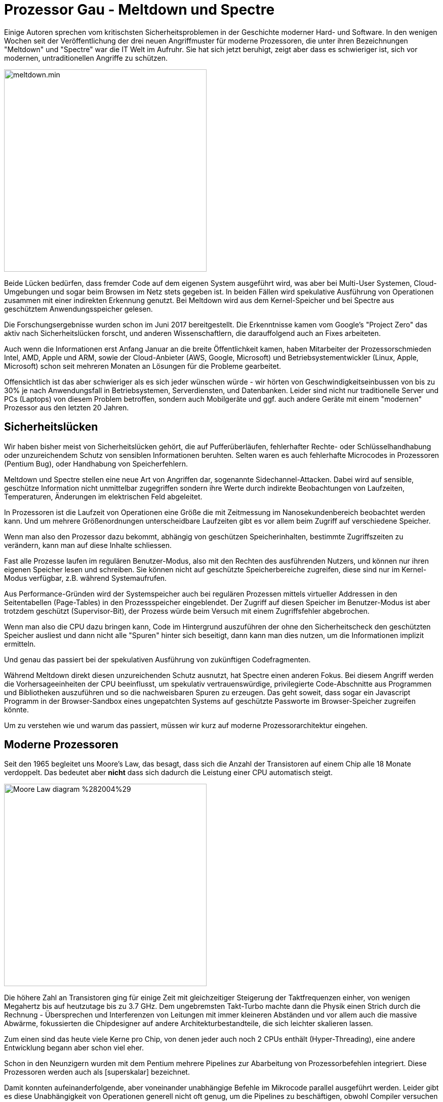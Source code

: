 = Prozessor Gau - Meltdown und Spectre

// image::https://www.heise.de/themenseite/02/2/3/4/8/8/5/1/meltdown-spectre-df891a6d8633c482.jpg[height=400,float=right]

Einige Autoren sprechen vom kritischsten Sicherheitsproblemen in der Geschichte moderner Hard- und Software.
In den wenigen Wochen seit der Veröffentlichung der drei neuen Angriffmuster für moderne Prozessoren, die unter ihren Bezeichnungen "Meltdown" und "Spectre" war die IT Welt im Aufruhr.
Sie hat sich jetzt beruhigt, zeigt aber dass es schwieriger ist, sich vor modernen, untraditionellen Angriffe zu schützen.

// "Meltdown" ist auch als "Rouge Data Cache Load" (CVE-2017-5754) bekannt und von "Spectre" gibt es 2 Varianten: zum einen "Array Bounds Bypass" (V1: CVE-2017-5753) und "Branch Target Injection" (BTI) (V2: CVE-2017-5715).

image::https://spectreattack.com/images/meltdown.min.svg[width=400,float=right]

Beide Lücken bedürfen, dass fremder Code auf dem eigenen System ausgeführt wird, was aber bei Multi-User Systemen, Cloud-Umgebungen und sogar beim Browsen im Netz stets gegeben ist.
In beiden Fällen wird spekulative Ausführung von Operationen zusammen mit einer indirekten Erkennung genutzt.
Bei Meltdown wird aus dem Kernel-Speicher und bei Spectre aus geschütztem Anwendungsspeicher gelesen.

Die Forschungsergebnisse wurden schon im Juni 2017 bereitgestellt. 
Die Erkenntnisse kamen vom Google's "Project Zero" das aktiv nach Sicherheitslücken forscht, und anderen Wissenschaftlern, die darauffolgend auch an Fixes arbeiteten.

Auch wenn die Informationen erst Anfang Januar an die breite Öffentlichkeit kamen, haben Mitarbeiter der Prozessorschmieden Intel, AMD, Apple und ARM, sowie der Cloud-Anbieter (AWS, Google, Microsoft) und Betriebsystementwickler (Linux, Apple, Microsoft) schon seit mehreren Monaten an Lösungen für die Probleme gearbeitet.

Offensichtlich ist das aber schwieriger als es sich jeder wünschen würde - wir hörten von Geschwindigkeitseinbussen von bis zu 30% je nach Anwendungsfall in Betriebsystemen, Serverdiensten, und Datenbanken.
Leider sind nicht nur traditionelle Server und PCs (Laptops) von diesem Problem betroffen, sondern auch Mobilgeräte und ggf. auch andere Geräte mit einem "modernen" Prozessor aus den letzten 20 Jahren.

// Was steckt hinter den Schlagworten? Einige Autoren haben die Gründe und Probleme verständlich erläutert, so dass ich mich darauf beziehen möchte.
// Zum anderen möchte ich auf die Implikationen für Java-Anwendungen eingehen, sowohl was die Sicherheitslücken, also auch deren Stopfung betrifft.

== Sicherheitslücken

Wir haben bisher meist von Sicherheitslücken gehört, die auf Pufferüberläufen, fehlerhafter Rechte- oder Schlüsselhandhabung oder unzureichendem Schutz von sensiblen Informationen beruhten.
Selten waren es auch fehlerhafte Microcodes in Prozessoren (Pentium Bug), oder Handhabung von Speicherfehlern.

Meltdown und Spectre stellen eine neue Art von Angriffen dar, sogenannte Sidechannel-Attacken.
Dabei wird auf sensible, geschütze Information nicht unmittelbar zugegriffen sondern ihre Werte durch indirekte Beobachtungen von Laufzeiten, Temperaturen, Änderungen im elektrischen Feld abgeleitet.

In Prozessoren ist die Laufzeit von Operationen eine Größe die mit Zeitmessung im Nanosekundenbereich beobachtet werden kann.
Und um mehrere Größenordnungen unterscheidbare Laufzeiten gibt es vor allem beim Zugriff auf verschiedene Speicher.

Wenn man also den Prozessor dazu bekommt, abhängig von geschützen Speicherinhalten, bestimmte Zugriffszeiten zu verändern, kann man auf diese Inhalte schliessen.

Fast alle Prozesse laufen im regulären Benutzer-Modus, also mit den Rechten des ausführenden Nutzers, und können nur ihren eigenen Speicher lesen und schreiben.
Sie können nicht auf geschützte Speicherbereiche zugreifen, diese sind nur im Kernel-Modus verfügbar, z.B. während Systemaufrufen.

Aus Performance-Gründen wird der Systemspeicher auch bei regulären Prozessen mittels virtueller Addressen in den Seitentabellen (Page-Tables) in den Prozessspeicher eingeblendet.
Der Zugriff auf diesen Speicher im Benutzer-Modus ist aber trotzdem geschützt (Supervisor-Bit), der Prozess würde beim Versuch mit einem Zugriffsfehler abgebrochen.
// Dieser Abbruch kann verzögert werden, wenn die Adresse vorher noch nicht geladen wurde.

// Da dieser privilegierte Modus für eine Reihe von häufigen Systemaufrufen notwendig ist, wäre es teuer, diese Speicheradressen zu Beginn jedes dieser Aufrufe zugreifbar zu machen und danach wieder zu entfernen.

Wenn man also die CPU dazu bringen kann, Code im Hintergrund auszuführen der ohne den Sicherheitscheck den geschützten Speicher ausliest und dann nicht alle "Spuren" hinter sich beseitigt, dann kann man dies nutzen, um die Informationen implizit ermitteln.

Und genau das passiert bei der spekulativen Ausführung von zukünftigen Codefragmenten. 

Während Meltdown direkt diesen unzureichenden Schutz ausnutzt, hat Spectre einen anderen Fokus.
Bei diesem Angriff werden die Vorhersageeinheiten der CPU beeinflusst, um spekulativ vertrauenswürdige, privilegierte Code-Abschnitte aus Programmen und Bibliotheken auszuführen und so die nachweisbaren Spuren zu erzeugen. 
Das geht soweit, dass sogar ein Javascript Programm in der Browser-Sandbox eines ungepatchten Systems auf geschützte Passworte im Browser-Speicher zugreifen könnte.

Um zu verstehen wie und warum das passiert, müssen wir kurz auf moderne Prozessorarchitektur eingehen.

// Meltdown breaks the most fundamental isolation between user applications and the operating system. 
// Spectre breaks the isolation between different applications. It allows an attacker to trick error-free programs, which follow best practices, into leaking their secrets.

// There are two important exclusions to the rollback of side-effects: cache and branch prediction history. These generally aren't rolled back because speculative execution is a performance feature, and rolling back cache and BHB contents would generally hurt performance.

== Moderne Prozessoren

Seit den 1965 begleitet uns Moore's Law, das besagt, dass sich die Anzahl der Transistoren auf einem Chip alle 18 Monate verdoppelt.
Das bedeutet aber *nicht* dass sich dadurch die Leistung einer CPU automatisch steigt. 

image::https://upload.wikimedia.org/wikipedia/commons/0/06/Moore_Law_diagram_%282004%29.png[float=right,width=400]

Die höhere Zahl an Transistoren ging für einige Zeit mit gleichzeitiger Steigerung der Taktfrequenzen einher, von wenigen Megahertz bis auf heutzutage bis zu 3.7 GHz.
Dem ungebremsten Takt-Turbo machte dann die Physik einen Strich durch die Rechnung - Übersprechen und Interferenzen von Leitungen mit immer kleineren Abständen und vor allem auch die massive Abwärme, fokussierten die Chipdesigner auf andere Architekturbestandteile, die sich leichter skalieren lassen.

Zum einen sind das heute viele Kerne pro Chip, von denen jeder auch noch 2 CPUs enthält (Hyper-Threading), eine andere Entwicklung begann aber schon viel eher.

Schon in den Neunzigern wurden mit dem Pentium mehrere Pipelines zur Abarbeitung von Prozessorbefehlen integriert. 
Diese Prozessoren werden auch als [superskalar] bezeichnet.

Damit konnten aufeinanderfolgende, aber voneinander unabhängige Befehle im Mikrocode parallel ausgeführt werden.
Leider gibt es diese Unabhängigkeit von Operationen generell nicht oft genug, um die Pipelines zu beschäftigen, obwohl Compiler versuchen dafür optimierten Code zu erzeugen.

Also wurde im weiteren auf bedingte Entscheidungspunkte im Programmablauf geschaut, die mehrere Programmzweige, Aufrufe oder Sprünge zu verschiedenen Zielen zur Folge hätten.

Offensichtlich sind diese parallelen Alternativzweige unabhängig voneinander und somit perfekte Kandidaten für die sich langweilenden Pipelines.

Sie können die Operationen schon einmal spekulativ ausführen, so dass wenn die Entscheidung ausgewertet wird, der Code "dahinter" schon ausgeführt wurde und die relevanten Ergebnisse schon vorliegen.

Alle anderen Ergebnisse werden einfach verworfen. 
Das ist immer noch günstiger, als alle anderen Pipelines nicht zu nutzen und erst nach der Entscheidung den einen, relevanten Zweig auszuführen.

_Wirklich alle? Dazu kommen wir gleich._

Die Entscheidung, welcher der vielen Zweige oder Ziele relevanter sind als andere, versucht der Prozessor mittels Annahmen über die Ausdrücke (Branch-Prediction) und einem minimalen Lernprozess (Cache) vorherzusagen.

== Caches 

Die hohe Taktfrequenz und die vielen parallelen Ausführungseinheiten führen dazu, dass der Hauptspeichercontroller unter einer hohen Last steht und nicht schnell genug Daten für die Ausführungseinheiten liefern kann. 
Damit lange Wartezyklen auf den Hauptspeicher die CPU nicht komplett ausbremsen, wurden schon früh CPU-Caches eingeführt.

Moderne CPUs enthalten meist 3 Cacheschichten (oder sogar 4), deren Zugriffszeiten und Größen sich um mehrere Größenordnungen voneinander und auch vom Hauptspeicher unterscheiden.

// (L1: 1ns,3-4 Takte, bis 128KB, L2: 20 Takte, 1-2MB, L3: 80-90 Takte 8-10MB, L4: 100MB, Hauptspeicher 80-120ns) 

.Cache: Latenzen & Größen
[opts=headers]
|===
| Level | Latenz | Takte | Größe
| L1 | 1 ns | 3-4 | 128KB
| L2 | 5ns  | 20 | 1-2MB
| L3 | 20ns | 80-90 | 8-10MB
| L4 | 50ns | 150-200 | 100MB
| RAM | 80-120ns | 400-500 | GB / TB 
|===

image::https://upload.wikimedia.org/wikipedia/commons/thumb/9/93/Multi-level_Cache_Hierarchy_diagram.svg/557px-Multi-level_Cache_Hierarchy_diagram.svg[float=right,width=400]

Nur wenn Informationen in Registern oder im Level 1 Cache vorliegen, kann die CPU-Pipeline mit maximalem Takt arbeiten, sonst muss sie stets warten, bis die Informationen geladen sind.
Daher gibt es zusätzlich diverse Mechanismen zum Vorladen (Prefetching) von Daten. 
Einige (einfache) Zugriffsmuster auf Speicher können vorhergesagt, und die relevanten Bereiche oder Addressinhalte vorgeladen werden.

// todo bild

*All diese Architekturbestandteile moderner Prozessoren werden für die neuen Angriffe genutzt.*

Leider gibt es einen Design-Fehler in Intel Prozessoren: bei der Hintergrundausführung von Operationen in den parallelen Pipelines werden die Zugriffsrechte für den Kernel-Speicherbereich nicht sofort beachtet, so dass Werte daraus in Berechnungen genutzt werden können.
// Gerade wenn der Sicherheitscheck auf sich warten lässt, z.B. durch Sicherstellen dass die betroffenen Adressen vorher noch nicht geladen wurden, werden noch eine ganze Menge von Operationen ausgeführt, bevor es zum Abbruch kommt.

Dann können diese spekulativen Operationen mit den geschützten Werten zum Beispiel eine Speicheradresse im Nutzerspeicher indirekt berechnen, die dann in den Cache vorgeladen wird.

Man stelle sich ein 256-elementiges Feld vor, für das man sicherstellt dass keiner seiner Werte im CPU-Cache ist.
Jetzt wird ein Feldindex mittels des Wertes aus dem "sicheren" Kernel-Speicher berechnet `feld[kernelSpeicherWert]`, was dazu führt dass *dieses eine* Feldelement in den Cache geladen wird.

Bei *Meltdown* führt diese Vorbereitung ein Prozess direkt aus, der dann, wie erwartet mit einem Zugriffsfehler abgebrochen wird.

Aber die geladene, harmlose Speicheraddresse ist immer noch im CPU Cache vorhanden und wird beim Zugriff darauf eine deutlich kürzere Zugriffszeit vorweisen als all ihre benachbarten Feldinhalte.
Die kann man in einem zweiten Programm messen und daraus den originalen Byte-Wert aus dem geschützten Kernel-Speicher rekonstruieren, das dem Feldindex entspricht.

image::https://spectreattack.com/images/spectre.min.svg[float=right,width=400]

Bei *Spectre* sind indirekte Sprünge und Aufrufe im Programmcode die Angriffstelle, d.h. ein Sprünge deren Zieladdresse von einem Registerinhalt abhängig ist.

Die Startadresse eines indirekte Zweiges wird erst zur Laufzeit ermittelt, wie z.B. bei Sprungtabellen oder virtuellen Aufrufen in objektorientierten Programmen.
Diese Ziele werden für die spekulative Ausführung vorhergesagt (branch prediction), ein Prozess, der möglichst treffsicher sein soll, und daher auch "lernen" kann.

Bei mehreren Alternativen, wird genau wie bei anderen spekulativen Zweigen abgeschätzt welche Zielroutinen das sein könnten und diese schon einmal vorauseilend ausgeführt.

// Aus Performance- und Komplexitätsgründen wird bei auch dieser spekulativen Ausführung nicht zwischen schützenswerten Speicherbereichen unterschieden, was dann genau zu den genannten Problemen führt. 

Im Angriff werden die Vorhersageeinheiten der CPU so beeinflusst, dass sie spekulativ Code im Programm, dem Betriebssystem oder einer Bibliothek ausführen, der geschützte Inhalte lädt und dann abhängig von deren Wert entweder wieder Caches lädt, oder weitere Verzweigungen steuert, deren Auswirkungen gemessen werden können.

////
Diese spekulativen Zweige können sich auch existierende Maschinencode-Fragmente aus dem Hauptprogramm bzw. Bibliotheken zunutze machen, um unerlabut Daten zu lesen und zu schreiben (wie z.B. Rücksprungadressen zum Schadcode).
In der Demonstration wurde gezeigt wie mittels Spectre aus "Sandboxen" wie Javascript ausgebrochen werden kann, um anderen Speicher im Prozess (Browser) zu lesen.
////

Und so kann man mit beiden Ansätzen Byte für Byte Speicherbereiche auslesen auf die man eigentlich keinen Zugriff haben sollte.
Das ist zwar nicht besonders schnell, die Forscher sind auf Datenraten zwischen 100 bis 500kb pro Sekunde gekommen, aber das ist für den Angriff an sich keine Einschränkung.

== Patch Day

Wer ist alles betroffen? 
Intel CPUs sind wegen ihres Designfehlers anfällig für Meltdown, aber alle Hersteller produzierten moderne CPUs mit spekulativer Ausführung von Zweigen im Hintergrund, die sich Spectre zunutze macht.

Das betrifft Milliarden von Prozessoren weltweit, die nicht so mal einfach getauscht oder repariert werden können.
Also muss es Patches im Mikrocode, den Betriebssystemen, Virtualisierungslösungen, Compilern und Anwendungen geben.

Es wäre jedoch fatal für die CPU-Leistung, die spekulative Ausführung pauschal abzuschalten.

Die Auswirkungen von Fixes auf die Rechenleistung auf Systeme und Anwendungen hängt davon ab, wieviele der kritischen Angriffstellen sie enthalten, also Systemaufrufe oder bedingte Sprünge.

Ein unschöner Workaround der für Endnutzer-Anwendungen, wie Browser oder die JVM in Frage kommt, ist die *Granularität von Zeitmessung* auf mehr als 20 Nanosekunden zu vergröbern.
Dann könnten die Cachelaufzeiten nicht mehr genau genug gemessen werden.
Das wurde von einigen Browseranbietern schon umgesetzt.

Bisher gibt es für Meltdown einen relativ "radikalen" Patch. 
Dabei werden die Kernel-Speicherbereiche nicht mehr automatisch in den Prozessspeicher eingeblendet, sondern erst bei jedem relevanten Systemaufruf und auch nur für dessen Laufzeit. 

// Eine "einfache" aber teure Lösung stellt es dar, Kernel-Pages nie im User-Mode in den Speicherbereich der Programme zu mappen, sondern erst nachdem der Wechel in den privilegierten Modus erfolgt ist. Und auch nur dann. 

image::https://upload.wikimedia.org/wikipedia/commons/3/33/Kernel_page-table_isolation.svg[width=400,float=left]

Diese Lösung heisst in Linux *Kernel Page Table Isolation* (KPTI), für Windows und andere Betriebssystemen gibt es ähnliche Ansätze.
Damit werden Nutzer- und Kernelspeicher strikter voneinander getrennt.
// Das wird in Zukunft in CPU-Hardware erfolgen müssen, die klar Nutzer- und Kernel-Speicher voneinander isoliert.

Bei der Umschaltung zwischen den beiden Betriebsmodi müsste auch der Address-Caches (TLB) bereinigt werden, eine extrem teure, sich auch noch selbst-verstärkende Angelegenheit, die selbst Anwendungen mit nur wenigen Systemaufrufen extrem ausbremsen würde.

Zum Glück kann das [PCID] (*Processor-Context-ID*) Feature moderner Prozessoren dafür sorgen dass bestimmte Seiten nur im korrekten Kontext sichtbar werden, was in Linux seit kurzem auch benutzt werden kann.
Wie Gil Tene von Azul festgesellt hat, wird dieses Feature von vielen Virtualsierungslösungen nicht an Gastsysteme weitergereicht.
Wenn ihre Systeme auf virtueller oder Cloud-Infrastruktur laufen, stellen Sie sicher, das `grep pcid /proc/cpuinfo | wc -l` die Anzahl der Prozessoren anzeigt. 

Intels Patches waren bisher nur bedingt erfolgreich.
Zum Beispiel führten die Microcode-Updates zu Crashes und spontanen Neustarts, so dass Intel Ende Januar sie erst einmal wieder zurückgezogen hat.
Die PR-Strategy die gefundenen Probleme einfach als "reguläre Funktionsweise" moderner Chips darzustellen wird Intel auch nicht abgenommen.

Eingereichte Linux Kernel Patches wurden von Linus Torvalds heftigst kritisiert, da scheinbar relativ einfache Fixes mit einer Menge irrelevanter Änderungen gemischt wurden.
Nach den Erklärungen des Authors David Woodhouse ist das aber nicht der Fall, sondern stellt eine breitere Absicherung dar, um bestimmte Probleme auf Intel Skylake Prozessoren zu addressieren.

Für Spectre ist die Problembehebung deutlich schwieriger.

Zum einen muss betroffene Software analysiert und bei Bedarf mit gepatchten Compilern (neue Versionen von GCC, LLVM usw sind verfügbar) neu übersetzt werden, die die kritischen Stellen unschädlich machen.

// MS, Epic Games Leistungseinbrüche in servern
// 1% in desktops / mobile für skylake, aber mehr für ältere Prozessoren -> älteres Windows Font-Rendering im Kernel mode
// 

// Die drei Sicherheitsfeatures sind IBPB (Indirect Branch Prediction Barrier), STIBP (Single Thread Indirect Branch Predictors) und IBRS (Indirect Branch Restricted Speculation)

Es wird versucht über die Einschränkung der spekulativer Ausführung von Zweigen eine der beiden Spectre Varianten zu entschärfen, über Kernel Patches und Microcode-Updates in Prozessoren. 
// (IRBS, IBPB, STIBP). 
Diese Ansätze sind aber relativ teuer, besonders auf älteren Prozessoren.

Sie verhindern, dass die Vorhersage von Sprungaddressen von weniger privilegiertem Code und nebenläufigen bzw. vorangegangenen Ausführungen beeinflusst werden kann.
Die daraus entstehenden Leistungseinbussen kommen noch zu den Auswirkungen für den Meltdown-Fix hinzu.

Für Spectre(v2) wurde von Google Mitarbeitern ein Ansatz namens [Retpoline] ("return + trampoline") entwickelt.
Indirekte Sprünge (`JMP %rax`) und Aufrufe (`CALL %rax`) stellen das Angriffsziel von Spectre dar.
Dabei wird die Umgebung so manipuliert, dass *potentielle* Werte des Registerinhaltes auf Betriebssystems- oder Bibliotheksfunktionen zeigen, die relevanten geschützen Speicher auslesen und damit in den Cache laden würden.
Und diese werden dann auch während der Sprungvorhersage spekulativ ausgeführt.

Retpoline nutzt einen ziemlich cleveren Trick:

Ein `RETURN` Opcode stellt ja nur einen indirekten Sprung dar, dessen Ziel (die Rücksprungadresse) auf dem Stack liegt.
Damit kann man jeden bedingten Sprung (JMP) oder Aufruf (CALL) durch das Platzieren der Zieladdresse auf dem Stack und ein nachfolgendes `RETURN` ersetzen.
Diese Operation ist zwar auch theoretisch spekulativ, wird aber von den CPUs schon frühzeitiger festgehalten, so dass die manipulierbare spekulative Ausführung von "Fake News" also falschen Informationen über die Sprungadresse ausgeht, und in einer von Retpoline eingefügten Endlosschleife landet, die dann nach Abschluss der Spekulation einfach verworfen wird.

// shared retpoline, einfach eins pro "register" & call bzw. jmp anlegen. Fertig.
// oder compiler benutzt immer dasselbe jump-register

// bedingte Sprünge -> jmp %rax
// angriff: modifiziere umgebung um falsche zieladdressen für den jump spekulativ auszuführen

// TODO more details for how spectre works
// isolieren indirekte Zweige vor spekulativer Ausführung, statt des erwarteten modifizierten Rücksprungs würden sie in einem endlosen Sprung-Schleife hängen bleiben.

Der Retpoline Maschinencode kann direkt jeden indirekte Verzweigung oder Aufruf ersetzen, aus einem Opcode werden zwar mehrere (6) aber davon werden nur 2 ausgeführt, der "Mehraufwand" ist nicht existent.

// Auf Skylake CPUs kann Retpoline in manchen Fällen nicht wirksam werden, dort muss dann der IRBS Fix genutzt werden.

////
Now that a data side-effect has been found, it is possible to adversarially bias the speculative execution of Foo() so that a gadget such as Variant 1’s  “Bounds check bypass” is instead temporarily speculatively executed.

jmp *%rax; /* indirect branch to the target referenced by %rax */
!!! -> CPU speculates about content of register and executes potential branches some of which can be tailored to lie in the gadget region
can't be prevented
-> inject our own prediction target manipulation that "guarantees" the correct branches are chosen.
-> function return is a indirect branch (jmp on stack address)
-> but target can be cached for future -> specific implementation for return prediction operation on CPUs (e.g. return stack buffer on Intel)
"use return prediction to control speculative execution"
-> ala replace jump with return ???
call addr ==  ret + addr on stack

| jmp *%r11

call set_up_target;   (1)
capture_spec:         (4)
  pause;
  jmp capture_spec;
set_up_target:
  mov %r11, (%rsp);   (2)
  ret;                (3)  

gadget -> read-data-code
must be part of the victims address space

Importantly, this steering may occur:

Between user and kernel execution on the same CPU
Between processes on the same CPU
Between guests and their hypervisors
Between execution on SMT or CPU siblings (prediction hardware may be shared)

Recall that an indirect branch is one for which the target must be determined at run-time; common examples being polymorphic code or a jump-table.
////

Neue Compilerversionen enthalten Optionen (z.B. Retpoline aber auch Blockaden für Vorhersagebeeinflussung), um weniger anfälligen Code für Programme und Bibliotheken für Spectre(v2) zu generieren.
Für Betriebssysteme, Browser und andere Software gibt es neue Builds mit diesen Änderungen.

== Leistungseinbussen

Bei _Anwenderrechnern_ mit aktuellen Prozessoren sowie aktuellen Betriebssystemen sinkt die Rechnerleistung trotz der Patches laut Aussagen von Microsoft und Apple kaum.

Ingenieure von [RedHat] haben verschiedene Kernelupdates mit Microcode-Patches mit einer Zahl von Benchmarks getestet und haben folgende Einbussen ermittelt:

* 8-19% Speicherintensive Anwendungen, OLTP Datenbankzugriffe (Transaktionen)
* 3-7% OLAP Datenbankzugriffe (Analyse), Entscheidungssysteme, Java VMs
* 2-5% Hochleistungsrechnen, CPU-intensive Anwendungen

Da Anwendungen in Containern als Linux-Prozesse sind deren Einschränkungen ähnlich. 
Dagegen haben Virtualisierungslösungen häufigere Wechsel zwischen Kernel- und Nutzermodus, was zu höheren Leistungsverlusten führen muss.

Wenn Systeme schon an der Kapazitätsgrenze laufen, sind unmittelbare Maßnahmen notwendig.
Für alle anderen Anwendungen sollte die Auswirkung im Realbetrieb beobachtet und bei Bedarf über Skalierung oder andere Optimierungen addressiert werden.

//// 
REDHAT
Measureable: 8-19% - Highly cached random memory, with buffered I/O, OLTP database workloads, and benchmarks with high kernel-to-user space transitions were measured to be impacted between 8-19%. Examples include OLTP Workloads (tpc), sysbench, pgbench, netperf (< 256 byte), and fio (random I/O to NvME).

Modest: 3-7% - Database analytics, Decision Support System (DSS), and Java VMs were measured to be impacted less than the “Measurable” category. These applications may have significant sequential disk or network traffic, but kernel/device drivers are able to aggregate requests to moderate level of kernel-to-user transitions. Examples include SPECjbb2005, Queries/Hour and overall analytic timing (sec).

Small: 2-5% - HPC (High Performance Computing) CPU-intensive workloads that spend little time in the kernel were measured to have 2-5% performance impact. This is with jobs that run mostly in user space and are scheduled using cpu-pinning or numa-control. Examples include Linpack NxN on x86 and SPECcpu2006.

Due to containerized applications being implemented as generic Linux processes, applications deployed in containers incur the same performance impact as those deployed on bare metal. We expect the impact on applications deployed in virtual guests to be higher than bare metal due to the increased frequency of user-to-kernel transitions.

If an application is running on a system that has consumed the full capacity of memory and CPU, the overhead of this fix may overload a system payload, resulting in more significant performance degradation. 
////

Google, Microsoft und Amazon haben schon zeitig Patches auf ihrer _Cloud-Infrastruktur_ eingespielt, zum Teil (auf AWS) hat sich das deutlich in der Leistung der virtuellen Maschinen widergespiegelt, bei [Google-Cloud] gab es kaum Auswirkungen.

Für Nutzer von _serverlosen (Lambda) Funktionen_ sollte sich der Einfluss in Grenzen halten, da die meisten der Operationen innerhalb der Funktion keinen Kernel-Zugriff benötigen, es kann sich maximal die Ausführzeit etwas verlängern. Eine Auswirkung wie CPU-Last ist dort ja nicht relevant für den Endnutzer.

Von den Meltdown Patches wären alle Systemaufrufe die Kernelberechtigungen benötigen betroffen, hier ist eine Auswahl:

* Netzwerk I/O
* Disk I/O
* Interrupts
* Locking
* Thread Management

Wenn Anwendungen und ihre Bibliotheken nur relativ wenige dieser Aufrufe nutzen, oder deren Nutzung bündeln, dann beeiträchtigen die Patches ihre Leistung nur minimal.
In vielen Fällen ist das aber deutlich zu merken, in verschiedenen Systemen wurden bis zu 30% Leistungseinbussen berichtet:

* Redis (3% - 15%)
* Spark (3% - 5%) 
// in executor due to code-generation instead of virtuellen methodenaufrufen, mehr im "driver" durch netzwerkaufrufe / thread-switches, OO->VCalls
* Kafka (bis zu 40%) 
* Postgres (7% - 20%)
* Cassandra (2% - 25%)
* Memcache (bis zu 100%)

Je nach Anwendungsfall sind die Ergebnisse sehr verschieden, von [SolarWinds] wurde in einem Artikel die Auswirkung der AWS Patches auf ihren Kafka, Cassandra und Memcache Cluster visualisiert.
Dabei wird vor allem deutlich, dass nachgelagerte Systeme von der Latenzerhöhung durch kaskadierte Laufzeiten beeinträchtigt wurden.
Spätere Patches verbesserten das Laufzeitverhalten, zum Teil wurden aber auch einfach Intels Microcode-Updates wegen Instabilitäten zurückgerollt.

Infrastructure as a Service (IaaS) ist somit ein Segen - da die Anbieter automatisch und ohne Zutun der Nutzer so weit wie möglich optimierte Patches auf den verwalteten Maschinen einspielen.
Weniger segensreich ist jedoch die granulare Transparenz, trotz Blog- und Helpcenter-Artikeln ist es oft nicht wirklich klar, was da wie, wo und wann gepatched wurde.
Anwender mit kritischen Systemen sollten selbst testen und sicherstellen, wie es um ihre Backendinfrastruktur bestellt ist.

// The mitigation strategies for Meltdown and Spectre impact code paths that perform virtual function calls and context switches (such as thread switches, system calls, disk I/O, and network I/O interrupts).
// One of the major goals of Project Tungsten in Spark 2.0 was to eliminate as many virtual function dispatches as possible through code generation.
// syscalls when reading from NVMe SSDs

// https://googleprojectzero.blogspot.de/2018/01/reading-privileged-memory-with-side.html
// https://databricks.com/blog/2018/01/13/meltdown-and-spectre-performance-impact-on-big-data-workloads-in-the-cloud.html
// 
// https://neo4j.com/blog/meltdown-spectre-results-neo4j-performance-testing/
// https://www.postgresql.org/message-id/20180102222354.qikjmf7dvnjgbkxe@alap3.anarazel.de
// AWS: https://aws.amazon.com/de/security/security-bulletins/AWS-2018-013/
// Redis: https://gist.github.com/antirez/9e716670f76133ec81cb24036f86ee95
// redis https://gist.github.com/bobrik/c67189e88efcc2a1491c54c15f5fe006


== JVM und Java Programme

Die JVM selbst ist wie Browser ein Programm das "nicht vertrauenswürdigen" Code in einer Sandbox ausführt.
Daher sollte sie für Spectre (v1) anfällig sein sund müsste mit entsprechend gefixten Compilern neu übersetzt werden.

Aber in den von Oracle im Januar herausgegebenen Sicherheitpatches [ORA-PATCH] sind keine relevanten Patches für die JVM enthalten.
Nur X86 Server und Virtual Box erhielten Fixes für Spectre(v2).

Es bleibt also abzuwarten ob da noch etwas kommt.

Prinzipiell kann der JVM Interpreter / JIT-Compiler aktiver dafür sorgen das potentiell kritische Codesequenzen nicht generiert bzw. geschützt werden.
Für Anwendungen die häufig I/O bzw. Netzwerkzugriffe mit kleinen Blöcken durchführen, sollten die Meltdown Patches Auswirkungen zeigen.
Dasselbe sollte auch beim Thread-Scheduling der Fall sein, das auch einen privilegierten Systemaufruf darstellt.
Bei Locks und Semaphoren auf Resourcen mit vielen Konflikten wird durch die Nutzung von Betriebssystem-Mutex (Futex - fast userspace mutex) Aufrufen weiter verlangsamt.

// OS mutexes/futex on contented resources
// In computing, a futex (short for "fast userspace mutex") is a kernel system call that programmers can use to implement basic locking, or as a building block for higher-level locking abstractions such as semaphores and POSIX mutexes or condition variables.

// JVM / Syscalls

////
aktualisieren die für die Adressberechnung benötigten Translation Lookaside Buffer (TLBs)
immer schief geht und dass die Zeit, bis der Prozessor die fehlerhafte Spekulation erkennt, möglichst lang ist. Dann ist genügend Zeit (zum Teil 100 Takte und mehr), um zahlreiche nachfolgende Befehle „transient“ auszuführen. Das heißt, die transienten Befehle werden nur spekulativ mit internen Registern und nie wirklich mit den Architekturregistern ausgeführt, sie können also auch nie eine Exception generieren, egal welchen Unsinn sie anstellen.s
////

== Fazit

Die Entwicklung der Angriffe und von Retpoline als Gegenmassnahme stellt jeweils eine beeindruckende Kombination von Ideen dar.

Meltdown und Spectre sind sicher nur die Spitze des Eisbergs, es bleibt abzuwarten, welche anderen Ansätze mit indirekten Angriffen auf die modernen Prozessorarchitekturen realisiert werden. 
Die Designer der Chiphersteller müssen jetzt jedenfalls diese Erkenntnisse in ihre Arbeit integrieren und sicherstellen, dass die transiente Ausführung von Operationen diesselben Sicherheitsüberprüfungen unterliegt wie im regulären Fall.

Was ich beeindruckend finde, ist dass diese Lücken nicht von traditionellen Sicherheitsfirmen oder den Chipherstellern kommen, sondern einer Cloud-Firma wie Google. 

Und dass sich hier ein Vorteil von Infrastrukturservices sehr deutlich auszahlt. 
Effektive Fixes werden unmittelbar eingespielt, ohne dass sich die Nutzer darum kümmern müssen.

// Und mit "serverlosen" Diensten hält sich sogar die Auswirkung im Rahmen.

== Referenzen


* [ProjectZeroPub] https://googleprojectzero.blogspot.de/2018/01/reading-privileged-memory-with-side.html
* [Spectre Paper] https://spectreattack.com/spectre.pdf
* [Meltdown Paper] https://meltdownattack.com/meltdown.pdf
* [Heise Analyse] https://www.heise.de/security/meldung/Analyse-zur-Prozessorluecke-Meltdown-und-Spectre-sind-ein-Security-Supergau-3935124.html
* [KPTI] https://en.wikipedia.org/wiki/Kernel_page-table_isolation
* [InfoQ] https://www.infoq.com/news/2018/01/meltdown-spectre-deep-dive
* [Google-Cloud] https://www.blog.google/topics/google-cloud/protecting-our-google-cloud-customers-new-vulnerabilities-without-impacting-performance/
* [Retpoline] https://support.google.com/faqs/answer/7625886
* [ORA-PATCH] http://www.oracle.com/technetwork/security-advisory/cpujan2018-3236628.html#AppendixJAVA
* [TUGRAZ] Meltdown Demo Code und Video Uni Graz: https://github.com/iaik/meltdown
* [RedHat Performance Impact] https://access.redhat.com/articles/3307751
* [SolarWinds] https://blog.appoptics.com/visualizing-meltdown-aws/
* Meltdown and Spectre, explained: https://medium.com/@mattklein123/meltdown-spectre-explained-6bc8634cc0c2

// *  https://www.heise.de/thema/Meltdown-und-Spectre
// * https://medium.com/@message2america/meltdown-and-spectre-9c0699462b81
// KPTI patch https://lkml.org/lkml/2017/12/4/709
// Cassandra latencies: http://thelastpickle.com/blog/2018/01/10/meltdown-impact-on-latency.html
// Datastax: https://academy.datastax.com/content/impact-meltdown-patches-dse-performance
// https://support.apple.com/en-us/HT208394
// https://randomascii.wordpress.com/2018/01/07/finding-a-cpu-design-bug-in-the-xbox-360/
// CPU Caches https://www.extremetech.com/extreme/188776-how-l1-and-l2-cpu-caches-work-and-why-theyre-an-essential-part-of-modern-chips
//  collection of Meltdown/Spectre postings Jan 4: https://lwn.net/Articles/742999/
// GCC 7.3 fix für Spectre v2 
// https://gcc.gnu.org/ml/gcc/2018-01/msg00197.html
// LLVM: http://lists.llvm.org/pipermail/llvm-commits/Week-of-Mon-20180101/513630.html
// postgres latency: https://www.postgresql.org/message-id/20180102222354.qikjmf7dvnjgbkxe@alap3.anarazel.de
// https://medium.com/@message2america/meltdown-and-spectre-9c0699462b81
// https://medium.com/@mattklein123/meltdown-spectre-explained-6bc8634cc0c2
// https://medium.com/@lfscheidegger/a-semi-technical-description-of-meltdown-e96c74394e55
// https://medium.com/implodinggradients/meltdown-c24a9d5e254e
// https://www.raspberrypi.org/blog/why-raspberry-pi-isnt-vulnerable-to-spectre-or-meltdown/
// https://security.googleblog.com/2018/01/more-details-about-mitigations-for-cpu_4.html
// https://googleprojectzero.blogspot.de/2018/01/reading-privileged-memory-with-side.html
// https://spectreattack.com/#faq-fix
// KAISER/KPTI: https://lwn.net/Articles/738975/
// https://hackernoon.com/system-calls-have-been-more-expensive-with-meltdown-how-to-avoid-them-af4b0026d35a
// https://www.scylladb.com/2018/01/07/cost-of-avoiding-a-meltdown/
// https://en.wikipedia.org/wiki/Kernel_page-table_isolation
// CPU Usage Differences After Applying Meltdown Patch at Epic Games https://news.ycombinator.com/item?id=16084732 -> https://www.epicgames.com/fortnite/forums/news/announcements/132642-epic-services-stability-update
// Our Node.js, MongoDB, Python servers all with significant network traffic didn't have any measurable impact after KPTI patches on Amazon Linux on T2.medium(burst), M4.large, T2.large(burst) respectively.
// More specifically, the meltdown patch primarily affect memory bound applications, not necessarily computations, although those usually overlap for CPU bound applications.
// PostgreSQL is getting about a 7% hit on our databases that don't fit in memory.
// We know that the biggest performance factor in both of these patches (spectre, meltdown) is the kernel boundary.
// https://www.infoq.com/news/2018/01/meltdown-spectre-deep-dive
// Spectre/Meltdown Pits Transparency Against Liability: Which is More Important to You? https://www.bunniestudios.com/blog/?p=5127
// https://googleprojectzero.blogspot.de/2018/01/reading-privileged-memory-with-side.html
// http://www.zdnet.com/article/how-the-meltdown-and-spectre-security-holes-fixes-will-affect-you/
// https://www.quora.com/How-does-patches-for-Meltdown-and-Spectre-affects-JVMs
// https://danielmiessler.com/blog/simple-explanation-difference-meltdown-spectre/

////
Starting with Linux kernel 4.12, KASLR (Kernel Address Space Layout Randomizaton) is active by default. This means, that the location of the kernel (and also the direct physical map which maps the entire physical memory) changes with each reboot.

This demo uses Meltdown to leak the (secret) randomization of the direct physical map. This demo requires root privileges to speed up the process. The paper describes a variant which does not require root privileges.
////

// Woodhouse Answer to Torvalds: http://lkml.iu.edu/hypermail/linux/kernel/1801.2/05282.html

////
The new microcode from Intel and AMD adds three new features.

One new feature (IBPB) is a complete barrier for branch prediction.
After frobbing this, no branch targets learned earlier are going to be
used. It's kind of expensive (order of magnitude ~4000 cycles).

The second (STIBP) protects a hyperthread sibling from following branch
predictions which were learned on another sibling. You *might* want
this when running unrelated processes in userspace, for example. Or
different VM guests running on HT siblings.

The third feature (IBRS) is more complicated. It's designed to be
set when you enter a more privileged execution mode (i.e. the kernel).
It prevents branch targets learned in a less-privileged execution mode,
BEFORE IT WAS MOST RECENTLY SET, from taking effect. But it's not just
a 'set-and-forget' feature, it also has barrier-like semantics and
needs to be set on *each* entry into the kernel (from userspace or a VM
guest). It's *also* expensive. And a vile hack, but for a while it was
the only option we had.

Even with IBRS, the CPU cannot tell the difference between different
userspace processes, and between different VM guests. So in addition to
IBRS to protect the kernel, we need the full IBPB barrier on context
switch and vmexit. And maybe STIBP while they're running.

Then along came Paul with the cunning plan of "oh, indirect branches
can be exploited? Screw it, let's not have any of *those* then", which
is retpoline. And it's a *lot* faster than frobbing IBRS on every entry
into the kernel. It's a massive performance win.

So now we *mostly* don't need IBRS. We build with retpoline, use IBPB
on context switches/vmexit (which is in the first part of this patch
series before IBRS is added), and we're safe. We even refactored the
patch series to put retpoline first.

But wait, why did I say "mostly"? Well, not everyone has a retpoline
compiler yet... but OK, screw them; they need to update.

Then there's Skylake, and that generation of CPU cores. For complicated
reasons they actually end up being vulnerable not just on indirect
branches, but also on a 'ret' in some circumstances (such as 16+ CALLs
in a deep chain).

The IBRS solution, ugly though it is, did address that. Retpoline
doesn't. There are patches being floated to detect and prevent deep
stacks, and deal with some of the other special cases that bite on SKL,
but those are icky too. And in fact IBRS performance isn't anywhere
near as bad on this generation of CPUs as it is on earlier CPUs
*anyway*, which makes it not quite so insane to *contemplate* using it
as Intel proposed.

That's why my initial idea, as implemented in this RFC patchset, was to
stick with IBRS on Skylake, and use retpoline everywhere else. I'll
give you "garbage patches", but they weren't being "just mindlessly
sent around". If we're going to drop IBRS support and accept the
caveats, then let's do it as a conscious decision having seen what it
would look like, not just drop it quietly because poor Davey is too
scared that Linus might shout at him again. :)

I have seen *hand-wavy* analyses of the Skylake thing that mean I'm not
actually lying awake at night fretting about it, but nothing concrete
that really says it's OK.

If you view retpoline as a performance optimisation, which is how it
first arrived, then it's rather unconventional to say "well, it only
opens a *little* bit of a security hole but it does go nice and fast so
let's do it".

But fine, I'm content with ditching the use of IBRS to protect the
kernel, and I'm not even surprised. There's a *reason* we put it last
in the series, as both the most contentious and most dispensable part.
I'd be *happier* with a coherent analysis showing Skylake is still OK,
but hey-ho, screw Skylake.

The early part of the series adds the new feature bits and detects when
it can turn KPTI off on non-Meltdown-vulnerable Intel CPUs, and also
supports the IBPB barrier that we need to make retpoline complete. That
much I think we definitely *do* want. There have been a bunch of us
working on this behind the scenes; one of us will probably post that
bit in the next day or so.

I think we also want to expose IBRS to VM guests, even if we don't use
it ourselves. Because Windows guests (and RHEL guests; yay!) do use it.

If we can be done with the shouty part, I'd actually quite like to have
a sensible discussion about when, if ever, we do IBPB on context switch
(ptraceability and dumpable have both been suggested) and when, if
ever, we set STIPB in userspace.

////


////
Here's an overview of each variant:

Variant 1 (CVE-2017-5753), “bounds check bypass.” This vulnerability affects specific sequences within compiled applications, which must be addressed on a per-binary basis. This variant is currently the basis for concern around browser attacks, Javascript exploitation and vulnerabilities within individual binaries.

Variant 2 (CVE-2017-5715), “branch target injection.” This variant may either be fixed by a CPU microcode update from the CPU vendor, or by applying a software protection called “Retpoline” to binaries where concern about information leakage is present. This variant is currently the basis for concern around Cloud Virtualization and “Hypervisor Bypass” concerns that affect entire systems.

Variant 3 (CVE-2017-5754), “rogue data cache load.”  This variant is the basis behind the discussion around “KPTI,” or “Kernel Page Table Isolation.” When an attacker already has the ability to run code on a system, they can access memory which they do not have permission to access.
////

////
Fixing the bounds bypass check attack requires analysis and recompilation of vulnerable code; addressing the branch target injection attack can be dealt with via a CPU microcode update, such as Intel's IBRS microcode, or through a software patch like "retpoline" to the operating system kernel, the hypervisor, and applications.
////

////
Intel recommends using the LFENCE instruction to serialize operations and prevent instruction speculation that can be abused.

But that could slow things down. "Note that the insertion of LFENCE must be done judiciously; if it is used too liberally, performance may be significantly compromised," 


Another mitigation technique involves reducing timer accuracy.

"Both Meltdown and Spectre currently use the cache side channel in order to exfiltrate the data obtained during the erroneous speculative execution," said Genkin. "As cache attacks often need an accurate timing source, decreasing timer accuracy is a generic way to make cache attacks harder to mount."


On Wednesday, Luke Wagner, senior staff software engineer at Mozilla, said Firefox 57 will reduce the resolution of time sources like performance.now() and disable SharedArrayBuffer, which can be used to create high-resolution timers, in an effort to limit the impact of Spectre attacks. In other words, prevent malicious JavaScript running in a tab from potentially sniffing data – like login tokens – held elsewhere in the browser or system.
////

////
With Line 3 already sitting half-executed in the processor, as soon as the KernelData is read, a race begins between Line 3 finishing and the realization that Line 2’s memory access should fault. It turns out Line 3 often wins this race and that even though the forthcoming fault erases the processor’s results from all lines executed out-of-order, it does not erase any cache effects.


The basis for branch target injection is to direct speculative execution
of the processor to some "gadget" of executable code by poisoning the
prediction of indirect branches with the address of that gadget. The
gadget in turn contains an operation that provides a side channel for
reading data. Most commonly, this will look like a load of secret data
followed by a branch on the loaded value and then a load of some
predictable cache line. The attacker then uses timing of the processors
cache to determine which direction the branch took *in the speculative
execution*, and in turn what one bit of the loaded value was. Due to the
nature of these timing side channels and the branch predictor on Intel
processors, this allows an attacker to leak data only accessible to
a privileged domain (like the kernel) back into an unprivileged domain.

Is there a workaround/fix?
There are patches against Meltdown for Linux ( KPTI (formerly KAISER)), Windows, and OS X. There is also work to harden software against future exploitation of Spectre, respectively to patch software after exploitation through Spectre ( LLVM patch, MSVC, ARM speculation barrier header).

Which systems are affected by Meltdown?
Desktop, Laptop, and Cloud computers may be affected by Meltdown. More technically, every Intel processor which implements out-of-order execution is potentially affected, which is effectively every processor since 1995 (except Intel Itanium and Intel Atom before 2013). We successfully tested Meltdown on Intel processor generations released as early as 2011. Currently, we have only verified Meltdown on Intel processors. At the moment, it is unclear whether AMD processors are also affected by Meltdown. According to ARM, some of their processors are also affected.

Which systems are affected by Spectre?
Almost every system is affected by Spectre: Desktops, Laptops, Cloud Servers, as well as Smartphones. More specifically, all modern processors capable of keeping many instructions in flight are potentially vulnerable. In particular, we have verified Spectre on Intel, AMD, and ARM processors.

Meltdown breaks the mechanism that keeps applications from accessing arbitrary system memory. Consequently, applications can access system memory. Spectre tricks other applications into accessing arbitrary locations in their memory. Both attacks use side channels to obtain the information from the accessed memory location. For a more technical discussion we refer to the papers ( Meltdown and Spectre)

Why is it called Meltdown?
The vulnerability basically melts security boundaries which are normally enforced by the hardware.

Why is it called Spectre?
The name is based on the root cause, speculative execution. As it is not easy to fix, it will haunt us for quite some time
////

////

It enables the indirect branch restricted
speculation (IBRS) on kernel entry and disables it on exit.
It enumerates the indirect branch prediction barrier (IBPB).

The x86 IBRS feature requires corresponding microcode support.

If IBRS is set, near returns and near indirect jumps/calls will not
allow their predicted target address to be controlled by code that
executed in a less privileged prediction mode before the IBRS mode was
last written with a value of 1 or on another logical processor so long
as all RSB entries from the previous less privileged prediction mode
are overwritten.

Setting of IBPB ensures that earlier code's behavior does not control later
indirect branch predictions.  It is used when context switching to new
untrusted address space. Unlike IBRS, IBPB is a command MSR
and does not retain its state.

Speculation on Skylake and later requires these patches ("dynamic IBRS")
be used instead of retpoline[1].  If you are very paranoid or you run on
a CPU where IBRS=1 is cheaper, you may also want to run in "IBRS always"
mode.
In other words: to protect yourself from Spectre Variant 1 attacks, you need to rebuild your applications with countermeasures. These defense mechanisms are not generally available yet. To protect yourself from Spectre Variant 2 attacks, you have to use a kernel with countermeasures, and if you're on a Skylake or newer core, a microcode update, too.
////

////
In einer Tabelle erklärt Terry Myerson nochmals die drei Meltdown-/Spectre-Sicherheitslücken und die jeweiligen Gegenmaßnahmen, die die aktuellen Windows-Updates bringen. Nur die Patches gegen CVE-2017-5715 (Spectre Variante 2, Branch Target Injection/BTI) verlangen demnach BIOS- beziehungsweise CPU-Microcode-Updates.

Als Maßnahme gegen CVE-2017-5753 (Spectre Variante 1, Bounds Check Bypass) bringen die Windows-Updates neu compilierten Code mit. Außerdem hat Microsoft die Browser Edge und IE11 "gehärtet", um denkbare Angriffe mit JavaScript zu erschweren.

Ähnlich wie Linux mit KPTI schützt Microsoft Windows gegen Meltdown (CVE-2017-5754, Rogue Data Cache Load) durch eine bessere Trennung der Speicherbereiche von Kernel und Anwendungen (Isolate Kernel and User Mode Page Tables).
////

////
The PCID (Processor-Context ID) feature on x86-64 works much like the more generic ASID (Address Space IDs) available on many hardware platforms for decades. Simplistically, it allows TLB-cached page table contents to be tagged with a context identifier, and limits the lookups in the TLB to only match within the currently allowed context.
Without this feature, a context switch that would involve switching to a different page table (e.g. a process-to-process context switch) would require a flush of the entire TLB. With the feature, it only requires a change to the context id designated as "currently allowed". The benefit of this comes up when a back-and-forth set of context switches (e.g. from process 1 to process 2 and back to process 1) occurs "quickly enough" that TLB entries of the newly-switched-into context still reside in the TLB cache. With modern x86 CPUs holding >1K entries in their L2 TLB caches (sometimes referred to as STLB), and each entry mapping 2MB or 4KB virtual regions to physical pages, the possibility of such reuse becomes interesting on heavily loaded systems that do a lot of process-to-process context switching. It's important to note that in virtually all modern operating systems, thread-to-thread context switches do not require TLB flushing, and remain within the same PCID because they do not require switching the page table. In addition, UNTIL NOW, most modern operating systems implemented user-to-kernel and kernel-to-user context switching without switching page tables, so no TLB flushing or switching or ASID/PCID was required in system calls or interrupts.
The PCID feature has been a "cool, interesting, but not critical" feature to know about in most Linux/x86 environments for these main reasons:

1. Linux kernels did not make use of PCID until 4.14. So even tho it's been around and available in hardware, it didn't make any difference.

2. It's been around and supported in hardware "forever", since 2010 (apparently added with Westmere), so it's not new or exciting.

3. The benefits of PCID-based retention of TLB entries in the TLB cache, once supported by the OS, would only show up when process-to-process context switching is rapid enough to matter. While heavily loaded systems with lots of active processes (not threads) that rapidly switch would benefit, systems with a reasonable number of  of [potentially heavily] multi-threaded processes wouldn't really be affected or see a benefit.

This all changed with Meltdown. 

The basic mechanism used by Meltdown fixes in the various distros, under term variants like "pti", "KPTI", "kaiser" and "KAISER", all have one key thing in common: They use completely separate page tables for user mode execution and for kernel mode execution, in order to make sure that kernel mapping would not be available [to the processor] as the basis for any speculative operations. Where previously a user process had a single page table with entries for both user-space and kernel-space mappings in it (with the kernel mapping having access enforced by protection rules), it now has two page tables: A "user-only" table containing only the user-accesible mappings (this table is referred to as "user" in some variants and "shadow" in other variants), and another table containing both the kernel and the user mappings (referred to as "kernel" in the variants I've seen so far). When running user-mode code, the user-only table is the currently active table that the processor would walk on a TLB miss, and when running kernel code, the "kernel" table is. System calls switch from using the user-only table to using the kernel table, perform their kernel-code work, and then switch back to the user-only table before returning to user code.

When a processor has the PCID feature, this back-and-forth switching between page tables is achieved by using separate PCIDs for the two tables associated with the process. For kernels that did not previously have PCID support (which is all kernels prior to 4.14, so the vast majority of kernels in use at the time of this writing), the Meltdown fix variants seem to use constant PCID values for this purpose (e.g. 0 for kernel and 128 for user). For later kernels where PCID-to-process relationship is maintained on each CPU, the PCID space is split in half (e.g. uPCID = kPCID + 2048). Either way, the switch back and forth between the user-only table and the kernel table does involve telling the CPU that the page table root and the PCID have changed, but does not require or force a TLB flush.

When a processor does NOT have the PCID feature, things get ugly. Each system call and each user-to-kernel-to-user transition (like an interrupt) would be required to flush the TLB twice (once after each switch), which means two terrible things happen:

1. System calls [which are generally fairly short] are pretty much guaranteed to incur TLB misses on all first-access to any data and code within the call, with each miss taking 1-7 steps to walk through the page tables in memory. This has an obvious impact on workloads that involve frequent system calls, as the length of each system call will now be longer.

2. Each system call and each user-to-kernel-to-user transition flushes the entire cache of user space TLBs, which means that *after* the systemcall/transition 100s or 1000s of additional TLB misses will be incurred, the walks for many of which can end up missing in L2/L3. This will effect applications and systems that do not necessarily have a "very high" rate of system calls. The more TLBs have being helping your performance, the more this impact will be felt, and TLBs have been silently helping you for decades. It is enough for only a few hundreds or a few thousands of user-to-kernel-to-user transitions per second to be happening for this impact to be sorely felt. And guess what: in most normal configurations, interrupts (timer, TLB-invalidate, etc.) all cause such transitions on a regular and frequent basis.

The performance impact of needing to fully flush the TLB on each transition is apparently high enough that at least some of the Meltdown-fixing variants I've read through (e.g. the KAISER variant in RHEL7/RHEL6 and their CentOS brethren) are not willing to take it. Instead, some of those variants appear to implicitly turn off the dual-page-table-per-process security measure if the processor they are running on does not have PCID capability. 

The bottom line so far is: you REALLY want PCID in your processor. Without it, you may be running insecurely (Meltdown fixes turned off by default), or you may run so slow you'll be wishing for a security intrusion to put you out of your misery.

Ok. So far, you'd think this whole thing boils down to "once I update my Linux distro with the latest fixes, I just want to make sure I'm not running on ancient hardware". And since virtually all x86 hardware made this decade has PCID support, everything is fine. Right? That was my first thought too. Then I went and check a bunch of systems. Most of the Linux instances I looked in had no pcid feature, and all of them were running on modern hardware. Oh Shit.

The quickest way to check whether or not you have PCID is to grep for "pcid" in /proc/cpuinfo. If it's there, you're good. You can stop reading and go on to worrying about the other performance and security impacts being discussed everywhere else. But if it's not there, you are in trouble. You now have a choice between running insecurely (turn pti off) and having performance so bad that some of the security fixes out there will refuse to secure you. Or you can act (which often means "go scream at someone") and get that PCID feature you now really really need turned on.

So, how/why would you not have PCID?

It turns out that because PCID was so boring and non-exciting, and Linux didn't even use it until a couple of months ago, it's been withheld from many guest-OS instances when running on modern hardware and modern hypervisors. In my quick and informal polling I so far found that:

- Most of the KVM guests I personally looked in did NOT have pcid
- All the VMWare guests I personally looked in DID have pcid
- About half the AWS instances I l personally looked in did NOT have pcid, and the other half did.

[I encourage others to add their experiences, and e.g. enrich this with a table of PCID-capability on known instance types on cloud platforms]

I believe that all hypervisors are capable of exposing PCID to guests, and that it is a matter of choice. I.e. of how your specific hypervisor host and guest instance is configured.

The actual Bottom Line:

- On any system that does not currently show "pcid" in the flags line of /proc/cpuinfo, Meltdown is a bigger issue than "install latest updates".

- PCID is now a critical feature for both security and performance.

- Many existing Linux guest instances don't have PCID. Including many Cloud instances.

Go get your PCID!


////


////
Erkennung solcher Zugriffsmuster beim Laden von Programmen.
Compilermodifikationen.
Randomisierung beim Laden von Speicherzellen in den Cache, z.b. zusätzliches Laden zufälliger Nachbarzellen.

Doch vor allem bei Systemen mit Intel-Prozessoren und Highend-SSDs (PCIe NVMe) können die IOPS-Raten bei zufällig verteilten Zugriffen auf kleine Datenblöcke deutlich einbrechen – wenn auch nicht bei allen Zugriffsmustern.
////